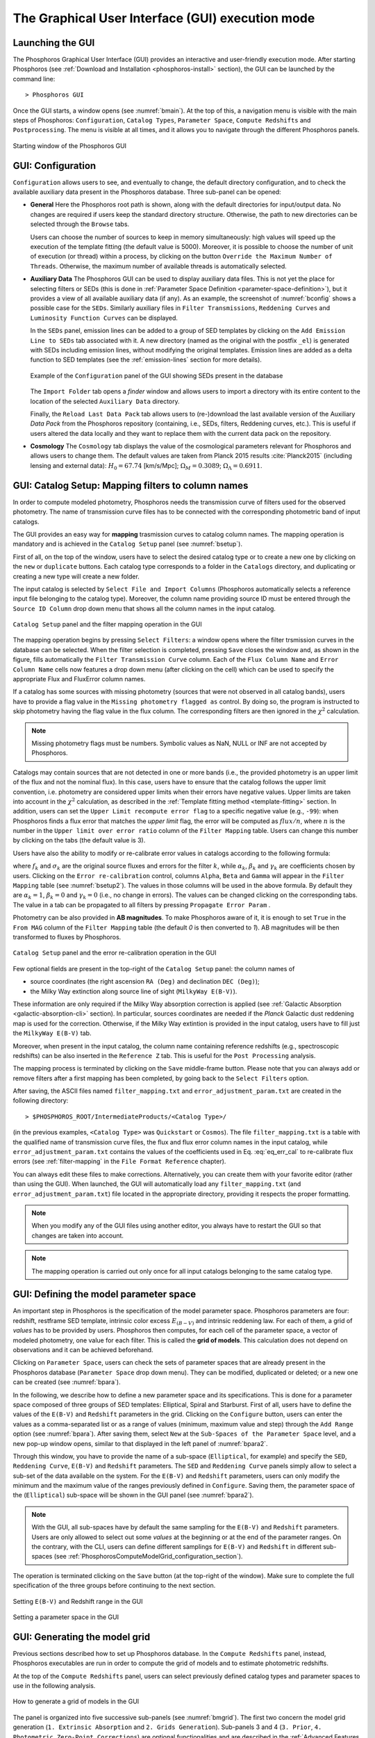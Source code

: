 .. _executing-gui-mode:

The Graphical User Interface (GUI) execution mode
=======================================================

Launching the GUI
----------------------------

The Phosphoros Graphical User Interface (GUI) provides an interactive
and user-friendly execution mode. After starting Phosphoros (see
:ref:`Download and Installation <phosphoros-install>` section), the
GUI can be launched by the command line::

   > Phosphoros GUI

Once the GUI starts, a window opens (see :numref:`bmain`). At the top of this, a
navigation menu is visible with the main steps of Phosphoros:
``Configuration``, ``Catalog Types``, ``Parameter Space``, ``Compute
Redshifts`` and ``Postprocessing``. The menu is visible at all times,
and it allows you to navigate through the different Phosphoros
panels.

.. figure:: /_static/quickstart/MainWindow.png
    :name: bmain
    :align: center
    :scale: 40%	

    Starting window of the Phosphoros GUI
	    
GUI: Configuration
----------------------------

``Configuration`` allows users to see, and eventually to change, the
default directory configuration, and to check the available auxiliary
data present in the Phosphoros database. Three sub-panel can be
opened:
   
- **General** Here the Phosphoros root path is shown, along with the
  default directories for input/output data. No changes are required
  if users keep the standard directory structure. Otherwise, the path
  to new directories can be selected through the ``Browse`` tabs.

  Users can choose the number of sources to keep in memory
  simultaneously: high values will speed up the execution of the
  template fitting (the default value is 5000). Moreover, it is possible
  to choose the number of unit of execution (or thread) within a
  process, by clicking on the button ``Override the Maximum Number of
  Threads``. Otherwise, the maximum number of available threads is
  automatically selected.

- **Auxiliary Data** The Phosphoros GUI can be used to display
  auxiliary data files. This is not yet the place for selecting
  filters or SEDs (this is done in :ref:`Parameter Space Definition
  <parameter-space-definition>`), but it provides a view of all
  available auxiliary data (if any). As an example, the screenshot of
  :numref:`bconfig` shows a possible case for the ``SEDs``. Similarly
  auxiliary files in ``Filter Transmissions``, ``Reddening Curves``
  and ``Luminosity Function Curves`` can be displayed.

  In the ``SEDs`` panel, emission lines can be added to a group of SED
  templates by clicking on the ``Add Emission Line to SEDs`` tab
  associated with it. A new directory (named as the original with the
  postfix ``_el``) is generated with SEDs including emission lines,
  without modifying the original templates. Emission lines are added
  as a delta function to SED templates (see the :ref:`emission-lines`
  section for more details).

  .. figure:: /_static/basic_steps/AuxDataManagement_v018.png
     :name: bconfig
     :align: center
     :scale: 50 %
	     
     Example of the ``Configuration`` panel of the GUI showing SEDs
     present in the database 
	     
  The ``Import Folder`` tab opens a *finder* window and allows users
  to import a directory with its entire content to the location of the
  selected ``Auxiliary Data`` directory.

  Finally, the ``Reload Last Data Pack`` tab allows users to
  (re-)download the last available version of the Auxiliary *Data
  Pack*  from the Phosphoros repository (containing, i.e., SEDs,
  filters, Reddening curves, etc.). This is useful if users altered
  the data locally and they want to replace them with the current
  data pack on the repository.
   
- **Cosmology** The ``Cosmology`` tab displays the value of the
  cosmological parameters relevant for Phosphoros and allows users to
  change them. The default values are taken from Planck 2015 results
  :cite:`Planck2015` (including lensing and external data):
  :math:`H_0=67.74` [km/s/Mpc]; :math:`\Omega_M=0.3089`;
  :math:`\Omega_{\Lambda}=0.6911`.

.. _mapping:

GUI: Catalog Setup: Mapping filters to column names
--------------------------------------------------

In order to compute modeled photometry, Phosphoros needs the
transmission curve of filters used for the observed photometry. The
name of transmission curve files has to be connected with the
corresponding photometric band of input catalogs.

The GUI provides an easy way for **mapping** trasmission curves to
catalog column names. The mapping operation is mandatory and is
achieved in the ``Catalog Setup`` panel (see :numref:`bsetup`).

First of all, on the top of the window, users have to select the
desired catalog type or to create a new one by clicking on the ``new``
or ``duplicate`` buttons. Each catalog type corresponds to a folder
in the ``Catalogs`` directory, and duplicating or creating a new type
will create a new folder.

The input catalog is selected by ``Select File and Import Columns``
(Phosphoros automatically selects a reference input file belonging to
the catalog type). Moreover, the column name providing source ID must
be entered through the ``Source ID Column`` drop down menu that
shows all the column names in the input catalog.

.. figure:: /_static/Basic_steps/Catalog_Type_v018.png
    :name: bsetup
    :width: 700px
    :align: center
    :height: 350px
   
    ``Catalog Setup`` panel and the filter mapping operation in the GUI
   
The mapping operation begins by pressing ``Select Filters``: a window
opens where the filter trsmission curves in the database can be
selected. When the filter selection is completed, pressing ``Save``
closes the window and, as shown in the figure, fills automatically the
``Filter Transmission Curve`` column. Each of the ``Flux Column Name``
and ``Error Column Name`` cells now features a drop down menu (after
clicking on the cell) which can be used to specify the appropriate
Flux and FluxError column names.

If a catalog has some sources with missing photometry (sources that
were not observed in all catalog bands), users have to provide a flag
value in the ``Missing photometry flagged as`` control. By doing so,
the program is instructed to skip photometry having the flag value in
the flux column. The corresponding filters are then ignored in the
:math:`\chi^2` calculation.

.. note::

   Missing photometry flags must be numbers. Symbolic values as NaN,
   NULL or INF are not accepted by Phosphoros.

Catalogs may contain sources that are not detected in one or more
bands (i.e., the provided photometry is an upper limit of the flux and
not the nominal flux). In this case, users have to ensure that the
catalog follows the upper limit convention, i.e.  photometry are
considered upper limits when their errors have negative values. Upper
limits are taken into account in the :math:`\chi^2` calculation, as
described in the :ref:`Template fitting method <template-fitting>`
section. In addition, users can set the ``Upper Limit recompute error
flag`` to a specific negative value (e.g., ``-99``): when Phosphoros
finds a flux error that matches the *upper limit* flag, the error will
be computed as :math:`flux/n`, where :math:`n` is the number in the
``Upper limit over error ratio`` column of the ``Filter Mapping``
table. Users can change this number by clicking on the tabs (the
default value is 3).

Users have also the ability to modify or re-calibrate error values in
catalogs according to the following formula:

.. math::
   :label: eq_err_cal

    \sigma^2_k({\rm new}) = \alpha^2_k\,\sigma^2_k +
    \beta^2_k\,f^2_k + \gamma_k\,f_k

where :math:`f_k` and :math:`\sigma_k` are the original source fluxes
and errors for the filter :math:`k`, while :math:`\alpha_k`,
:math:`\beta_k` and :math:`\gamma_k` are coefficients chosen by
users. Clicking on the ``Error re-calibration`` control, columns
``Alpha``, ``Beta`` and ``Gamma`` will appear in the ``Filter
Mapping`` table (see :numref:`bsetup2`). The values in those columns
will be used in the above formula. By default they are
:math:`\alpha_k=1`, :math:`\beta_k=0` and :math:`\gamma_k=0` (i.e., no
change in errors). The values can be changed clicking on the
corresponding tabs. The value in a tab can be propagated to all
filters by pressing ``Propagate Error Param`` .

Photometry can be also provided in **AB magnitudes**. To make
Phosphoros aware of it, it is enough to set ``True`` in the ``From
MAG`` column of the ``Filter Mapping`` table (the default *0* is then
converted to *1*). AB magnitudes will be then transformed to fluxes by
Phosphoros.

.. figure:: /_static/basic_steps/Catalog_Errors_v018.png
    :name: bsetup2
    :align: center
    :scale: 50 %
   
    ``Catalog Setup`` panel and the error re-calibration operation in the GUI
   

Few optional fields are present in the top-right of the ``Catalog
Setup`` panel: the column names of

* source coordinates (the right ascension ``RA (Deg)`` and declination
  ``DEC (Deg)``);

* the Milky Way extinction along source line of sight (``MilkyWay
  E(B-V)``).

These information are only required if the Milky Way absorption
correction is applied (see :ref:`Galactic Absorption
<galactic-absorption-cli>` section). In particular, sources
coordinates are needed if the *Planck* Galactic dust reddening map is
used for the correction. Otherwise, if the Milky Way extintion is
provided in the input catalog, users have to fill just the ``MilkyWay
E(B-V)`` tab.

Moreover, when present in the input catalog, the column name
containing reference redshifts (e.g., spectroscopic redshifts) can be
also inserted in the ``Reference Z`` tab. This is useful for the
``Post Processing`` analysis.

The mapping process is terminated by clicking on the ``Save``
middle-frame button.  Please note that you can always add or remove
filters after a first mapping has been completed, by going back to the
``Select Filters`` option.

After saving, the ASCII files named ``filter_mapping.txt`` and
``error_adjustment_param.txt`` are created in the following
directory::

  > $PHOSPHOROS_ROOT/IntermediateProducts/<Catalog Type>/

(in the previous examples, ``<Catalog Type>`` was ``Quickstart`` or
``Cosmos``). The file ``filter_mapping.txt`` is a table with the
qualified name of transmission curve files, the flux and flux error
column names in the input catalog, while
``error_adjustment_param.txt`` contains the values of the coefficients
used in Eq. :eq:`eq_err_cal` to re-calibrate flux errors (see
:ref:`filter-mapping` in the ``File Format Reference`` chapter).

You can always edit these files to make corrections. Alternatively,
you can create them with your favorite editor (rather than using the
GUI). When launched, the GUI will automatically load any
``filter_mapping.txt`` (and ``error_adjustment_param.txt``) file
located in the appropriate directory, providing it respects the proper
formatting.

.. note::

   When you modify any of the GUI files using another editor, you
   always have to restart the GUI so that changes are taken into
   account.

.. note::

   The mapping operation is carried out only once for all input
   catalogs belonging to the same catalog type.

.. _parameter-space-definition:

GUI: Defining the model parameter space
-------------------------------------------

..
  In :ref:`template fitting <template-fitting>` algorithms,
  photometric redshifts are derived by finding the best match between
  observations and a number of precomputed model photometric values.

An important step in Phosphoros is the specification of the model
parameter space. Phosphoros parameters are four: redshift, restframe
SED template, intrinsic color excess :math:`E_{(B-V)}` and intrinsic
reddening law. For each of them, a grid of *values* has to be provided
by users. Phosphoros then computes, for each cell of the parameter
space, a vector of modeled photometry, one value for each filter. This is
called the **grid of models**. This calculation does not depend
on observations and it can be achieved beforehand.

Clicking on ``Parameter Space``, users can check the sets of parameter
spaces that are already present in the Phosphoros database
(``Parameter Space`` drop down menu). They can be modified,
duplicated or deleted; or a new one can be created (see :numref:`bpara`).

In the following, we describe how to define a new parameter space and
its specifications. This is done for a parameter space composed of
three groups of SED templates: Elliptical, Spiral and Starburst. First
of all, users have to define the values of the ``E(B-V)`` and
``Redshift`` parameters in the grid. Clicking on the ``Configure``
button, users can enter the values as a comma-separated list or as a
range of values (minimum, maximum value and step) through the ``Add
Range`` option (see :numref:`bpara`). After saving them, select
``New`` at the ``Sub-Spaces of the Parameter Space`` level, and a new
pop-up window opens, similar to that displayed in the left panel of
:numref:`bpara2`.

Through this window, you have to provide the name of a sub-space
(``Elliptical``, for example) and specify the ``SED``, ``Reddening
Curve``, ``E(B-V)`` and ``Redshift`` parameters. The ``SED`` and
``Reddening Curve`` panels simply allow to select a sub-set of the
data available on the system. For the ``E(B-V)`` and ``Redshift``
parameters, users can only modify the minimum and the maximum value of
the ranges previously defined in ``Configure``. Saving them, the
parameter space of the (``Elliptical``) sub-space will be shown in the
GUI panel (see :numref:`bpara2`).

.. note::

   With the GUI, all sub-spaces have by default the same sampling for
   the ``E(B-V)`` and ``Redshift`` parameters. Users are only allowed
   to select out some *values* at the beginning or at the end of the
   parameter ranges. On the contrary, with the CLI, users can define
   different samplings for ``E(B-V)`` and ``Redshift`` in different
   sub-spaces (see
   :ref:`PhosphorosComputeModelGrid_configuration_section`).
   
The operation is terminated clicking on the ``Save`` button (at the
top-right of the window).  Make sure to complete the full
specification of the three groups before continuing to the next
section.

.. figure:: /_static/Basic_steps/Parameter_Space1_v018.png
    :name: bpara 
    :align: center
    :scale: 50 %
	    
    Setting ``E(B-V)`` and Redshift range in the GUI 

.. figure:: /_static/Basic_steps/Parameter_Space2_v018.png
    :name: bpara2
    :align: center
    :scale: 50 %
	    
    Setting a parameter space in the GUI 

.. _generating-model-grid:

GUI: Generating the model grid
---------------------------------

Previous sections described how to set up Phosphoros database. In the
``Compute Redshifts`` panel, instead, Phosphoros executables are run
in order to compute the grid of models and to estimate photometric
redshifts.

At the top of the ``Compute Redshifts`` panel, users can select
previously defined catalog types and parameter spaces to use in
the following analysis.

.. figure:: /_static/basic_steps/ModelGrid.png
    :name: bmgrid
    :width: 700px
    :align: center
    :height: 350px
   
    How to generate a grid of models in the GUI
   
The panel is organized into five successive sub-panels (see
:numref:`bmgrid`). The first two concern the model grid generation
(``1. Extrinsic Absorption`` and ``2. Grids Generation``). Sub-panels
3 and 4 (``3. Prior``, ``4. Photometric Zero-Point Corrections``) are
optional functionalities and are described in the :ref:`Advanced
Features <user-manual-advanced>` section. Finally, the fifth sub-panel
(``5. Input/Output``) sets up the input and output files.

.. note::
   
    Sub-panels title can be black, orange or red. The orange/red color
    in one of the five steps means that some actions are required
    before Phosphoros could run to compute redshifts. For example, if
    ``2. Grids Generation`` is orange, no model grids have been
    produced for the selected specification yet. After the grid
    calculation is completed, the color turns to black indicating that
    the values have been computed and stored in a file that can be
    read in the subsequent steps of the analysis. The red color of
    ``2. Grids Generation`` means that model grid and Galactic
    correction grid are incompatible with each other.

    If you change anything in the specifications, the colour turns to
    orange again reminding that a new grid must be generated before
    continuing the analysis.
    

In order to produce a grid of models users have to go through with two steps:

- **Extrinsic Absorption**

  Here, corrections for intergalactic medium (IGM) and Milky Way
  absorption can be included in the analysis. These are optional
  functionalities.

  Users can select one of the following prescriptions for the IGM
  absorption correction -- ``Madau``, ``Meiksin`` or ``Inoue`` (see
  the :ref:`Intergalactic medium absorption <igm-absorption>`
  explanation) -- or ``OFF``, if no correction will be applied.

  There are two options for Milky Way absorption correction (see the
  :ref:`Galactic absorption <galactic-absorption>` section). Galactic
  color excess :math:`E(B-V)` values can be read from the input
  catalog (select ``Use Galactic E(B-V) Column``). In this case, users
  must have provided the corresponding column name in the ``Catalog
  Setup`` panel. The second option (``Look-up Galactic E(B-V) in
  Planck Dust Map``) fetches color excess from the *Planck* reddening
  map. The column name of source coordinates must have been provided
  in the ``Catalog Setup`` panel. If the required information are not
  given, the previous options are not available to users.

  .. warning::

     In the case the color excess is read from the input catalog,
     Phosphoros assumes that those values have been derived using
     mean sequence B5 stars. If not, they should be scaled by the
     band-pass correction (see the :ref:`galactic-absorption`
     section). This operation can be only done in the |CLI| mode.
     
  .. note::

    The IGM absorption correction is applied to SED templates before
    computing modeled photometry. On the contrary, for Milky Way
    absorption, correction coefficients are applied directly to
    modeled photometry, i.e. after computing the grid of models (see
    the :ref:`Galactic absorption <galactic-absorption>` section).

	
- **Grids Generation**

  In order to generate the grid of models, users have to specify a
  filename for storing the output. By default, a filename is
  automatically generated concatenating ``Grid`` with the parameter
  space name and the selected IGM prescription (e.g.,
  ``Grid_Test_Parameter_Space_MADAU``). The output file is stored in
  the following directory::
 
    > $PHOSPHOROS_ROOT/IntermediateProducts/<Catalog Type>/ModelGrids/

  Clicking on the ``(Re)-Generate the Grid`` button generates the grid
  of models, while on ``Save Config. File`` a configuration file with
  all the command line options needed to generate the grid of models
  with the |CLI| is saved.

  If the Milky Way absorption correction has been selected in the
  previous step, the grid of correction coefficients has to be
  generated using the corresponding ``(Re)-Generate the Grid``
  button. The coefficients grid file is stored in the directory::

   > $PHOSPHOROS_ROOT/IntermediateProducts/<Catalog Type>/GalacticCorrectionCoefficientGrids/

  The default name follows the model grid name plus ``_MW_Param``. As
  before, click on ``Save Config. File`` to store the configuration
  file.

..
   Phosphoros requires as input the Fitzpatrick's Milky Way absorption
   law [Fit99]_ that is looked for in::

   > $HOME/Phosphoros/AuxiliaryData/ReddeningCurves/F99/F99_3.1.dat

   (see also the :ref:`File format reference <format-reference-section>`
   section).


.. _computing-redshifts:
    
GUI: Computing Redshifts
-----------------------------

The sub-panel five, ``5. Input/Output Files``, is the last step before
estimating the best-fit model and the photometric redshift for input
sources. Here, users have to specify the input catalog to analyze and
the outputs to be generated by Phosphoros (:numref:`bredshift`).

.. note::

   So far, users were not required to specify any input
   catalog. Previous steps in fact need to know only the catalog type
   which the input catalog belongs to.

.. figure:: /_static/quickstart/InputOutputFiles_v018.png
    :name: bredshift
    :align: center
    :scale: 40 %
	    
    Setting input/output of Phosphoros for the redshift computation in
    the GUI 
	    
Users need to fill the following information:

- **Input Catalog**
 
  As input catalog Phosphoros selects the catalog provided in the
  ``Catalog Setup`` panel. Different choices can be done using the
  ``Browse`` tab, as long as they belong to the Catalog Type defined
  above.

  On the right side, ``Filter Selection`` allows users to disable some
  of the previously selected filters. This is useful if users want to
  performed particular analyses with a reduce set of photometric bands.

  Checking on ``Fix Redshift from input catalog``, Phosphoros can also
  run with fixed redshifts, i.e. on a catalog where redshift is
  known for all sources, for example from spectroscopy. This can be
  useful to derive, for example, the source best fit SED and/or physical
  properties such as age, star-formation rate etc. The input catalog
  column containing the reference redshifts has to be selected from
  the ``Input catalog fixed redshift column`` drop-down menu.

  |br|
 
- **Output catalog**

  Phosphoros results are stored in an output file named ``phz_cat``
  that is by default located into::
 
    > $PHOSPHOROS_ROOT/Results/<Catalog Type>/<Catalog File Name>/
 
  where the ``Catalog File Name`` is the name of the input catalog
  file without the extension. Users can however choose another
  location by clicking on the ``Browse`` button. The output catalog
  can be saved either in FITS or in ASCII format.

  Columns from the input catalog can be also copied into the output
  catalog (``Output Content``). The ``Copy Columns (0)`` tab indicates
  that no input columns are selected. Click on it and a window will
  appear with the list of all input catalog columns. Select
  columns to be copied. The number in the ``Copy Columns`` tab will be
  updated.

  In addition, users can include in the output catalog the best-fit
  model parameters from the likelihood or posterior distribution or
  from both, selecting ``Best likelihood model`` and/or ``Best
  posterior model``.
 
  Typical ouput catalogs include the following information (see
  :ref:`File format reference <format-reference-section>` section for
  more details on output files):

  * the source ID,
  * the best model (:math:`z`, SED, E(B-V), reddening cuve) from the
    likelihood and/or posterior distribution,
  * the amplitude of the likelihood and/or posterior distribution at the
    maximum,
  * the normalization factor :math:`\alpha`,
  * the redshift value at the peak of the redshift PDF.
 
  |br|
 
- (Optional) **1D PDF**

  1D PDF of model parameters (from the likelihood and/or the posterior
  distribution) can be computed and stored for each source by
  selecting the desired parameters. Using the ``Generate 1D PDF as``
  tab, 1D PDFs can be saved as columns of the output catalog
  (containing vector data) or as individual FITS files, one per
  parameter (see :ref:`File format reference
  <format-reference-section>` section).

  In the GUI, 1D PDFs from a likelihood are generated using a *Maximum
  Likelihood* method, while 1D PDFs from a posterior distribution by
  marginalizing with respect to the other model parameters (see
  :ref:`axis-collapse` for more details).

  |br|
 
- (Optional) **Multi-Dimensional Output**
 
  Here, users can enable the generation of FITS files containing the
  full posterior distributions, one per source. This action will
  produce a large volume of data (see the :ref:`File format reference
  <format-reference-section>` section). Otherwise, in order to reduce
  the dimension of output files, users can save only a sampling of
  posterior distributions by selecting ``Sampling`` and choosing the
  ``Sample number`` (default 1000).

  Multi-dimensional outputs can be investigated using the appropriate
  Phosphoros tool in the |CLI| (see the
  :ref:`posterior-investigation`).
       

After setting ``Input/Ouput``, users are ready to start the
computation of photometric redshifts, clicking on the ``Run``
button. All results are written into the ``Output Folder`` defined
above.
 
.. note::

   Users do not need to go through all the points above. Select just
   the ones you need. If the ``Run`` button is inactive, it means that
   something is not setup yet and the computing can not be done. In
   such case, just hover the mouse pointer on the button and a tool
   tip will apears with a list of the missing steps.

The button ``Save Config. File`` exports the settings into the
configuration files ``ModelGrid.CMG.conf``, ``SedWeightGrid.CSW.conf``
and ``TemplateFitting.CR.conf``, located in a directory choosen by the
user (by default ``$PHOSPHOROS_ROOT/config/``).
   
.. The ``Save Config. File`` exports the settings into a configuration
   file. The file is stored into::
   > $PHOSPHOROS_ROOT/config/PhosphorosComputeRedshift.conf



.. bibliography:: references_basic_gui.bib
